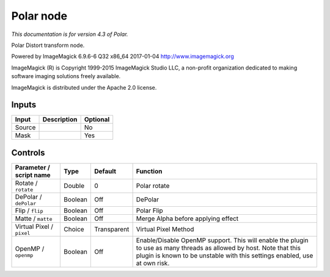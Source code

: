 .. _net.fxarena.openfx.Polar:

Polar node
==========

|pluginIcon| 

*This documentation is for version 4.3 of Polar.*

Polar Distort transform node.

Powered by ImageMagick 6.9.6-6 Q32 x86\_64 2017-01-04 http://www.imagemagick.org

ImageMagick (R) is Copyright 1999-2015 ImageMagick Studio LLC, a non-profit organization dedicated to making software imaging solutions freely available.

ImageMagick is distributed under the Apache 2.0 license.

Inputs
------

+----------+---------------+------------+
| Input    | Description   | Optional   |
+==========+===============+============+
| Source   |               | No         |
+----------+---------------+------------+
| Mask     |               | Yes        |
+----------+---------------+------------+

Controls
--------

.. tabularcolumns:: |>{\raggedright}p{0.2\columnwidth}|>{\raggedright}p{0.06\columnwidth}|>{\raggedright}p{0.07\columnwidth}|p{0.63\columnwidth}|

.. cssclass:: longtable

+-----------------------------+-----------+---------------+----------------------------------------------------------------------------------------------------------------------------------------------------------------------------------------------------+
| Parameter / script name     | Type      | Default       | Function                                                                                                                                                                                           |
+=============================+===========+===============+====================================================================================================================================================================================================+
| Rotate / ``rotate``         | Double    | 0             | Polar rotate                                                                                                                                                                                       |
+-----------------------------+-----------+---------------+----------------------------------------------------------------------------------------------------------------------------------------------------------------------------------------------------+
| DePolar / ``dePolar``       | Boolean   | Off           | DePolar                                                                                                                                                                                            |
+-----------------------------+-----------+---------------+----------------------------------------------------------------------------------------------------------------------------------------------------------------------------------------------------+
| Flip / ``flip``             | Boolean   | Off           | Polar Flip                                                                                                                                                                                         |
+-----------------------------+-----------+---------------+----------------------------------------------------------------------------------------------------------------------------------------------------------------------------------------------------+
| Matte / ``matte``           | Boolean   | Off           | Merge Alpha before applying effect                                                                                                                                                                 |
+-----------------------------+-----------+---------------+----------------------------------------------------------------------------------------------------------------------------------------------------------------------------------------------------+
| Virtual Pixel / ``pixel``   | Choice    | Transparent   | Virtual Pixel Method                                                                                                                                                                               |
+-----------------------------+-----------+---------------+----------------------------------------------------------------------------------------------------------------------------------------------------------------------------------------------------+
| OpenMP / ``openmp``         | Boolean   | Off           | Enable/Disable OpenMP support. This will enable the plugin to use as many threads as allowed by host. Note that this plugin is known to be unstable with this settings enabled, use at own risk.   |
+-----------------------------+-----------+---------------+----------------------------------------------------------------------------------------------------------------------------------------------------------------------------------------------------+

.. |pluginIcon| image:: net.fxarena.openfx.Polar.png
   :width: 10.0%
